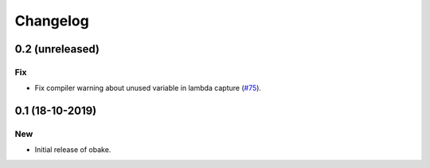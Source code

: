 Changelog
=========

0.2 (unreleased)
----------------

Fix
~~~

- Fix compiler warning about unused
  variable in lambda capture
  (`#75 <https://github.com/bluescarni/obake/pull/75>`__).

0.1 (18-10-2019)
----------------

New
~~~

- Initial release of obake.

